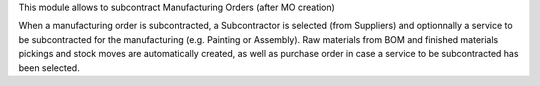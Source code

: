 This module allows to subcontract Manufacturing Orders (after MO creation)

When a manufacturing order is subcontracted, a Subcontractor is selected (from Suppliers) and optionnally a service to be subcontracted for the manufacturing (e.g. Painting or Assembly).
Raw materials from BOM and finished materials pickings and stock moves are automatically created, as well as purchase order in case a service to be subcontracted has been selected.
